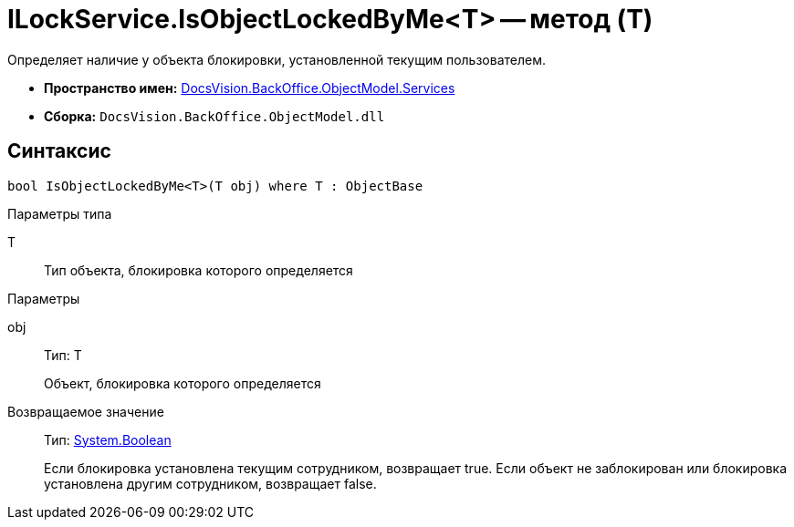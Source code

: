 = ILockService.IsObjectLockedByMe<T> -- метод (T)

Определяет наличие у объекта блокировки, установленной текущим пользователем.

* *Пространство имен:* xref:api/DocsVision/BackOffice/ObjectModel/Services/Services_NS.adoc[DocsVision.BackOffice.ObjectModel.Services]
* *Сборка:* `DocsVision.BackOffice.ObjectModel.dll`

== Синтаксис

[source,csharp]
----
bool IsObjectLockedByMe<T>(T obj) where T : ObjectBase
----

Параметры типа

T::
Тип объекта, блокировка которого определяется

Параметры

obj::
Тип: T
+
Объект, блокировка которого определяется

Возвращаемое значение::
Тип: http://msdn.microsoft.com/ru-ru/library/system.boolean.aspx[System.Boolean]
+
Если блокировка установлена текущим сотрудником, возвращает true. Если объект не заблокирован или блокировка установлена другим сотрудником, возвращает false.

